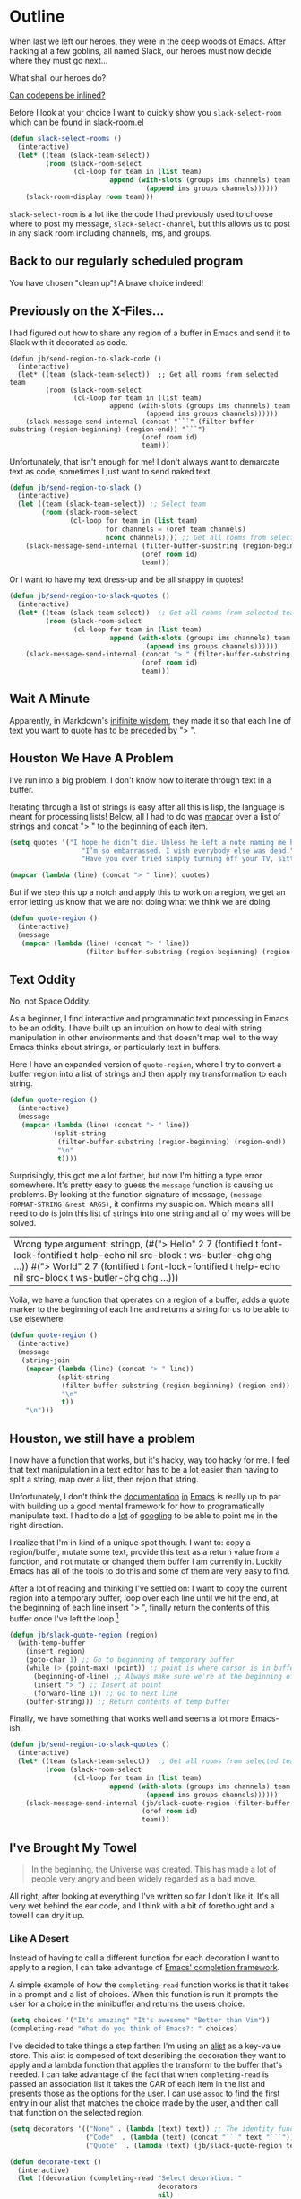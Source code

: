 * Outline

When last we left our heroes, they were in the deep woods of Emacs. After hacking at a few goblins, all named Slack, our heroes must now decide where they must go next...

What shall our heroes do?

[[https://codepen.io/emoarmy/pen/eMNmze][Can codepens be inlined?]]

Before I look at your choice I want to quickly show you ~slack-select-room~ which can be found in [[https://github.com/yuya373/emacs-slack/blob/master/slack-room.el#L256][slack-room.el]]
#+BEGIN_SRC emacs-lisp
(defun slack-select-rooms ()
  (interactive)
  (let* ((team (slack-team-select))
         (room (slack-room-select
                (cl-loop for team in (list team)
                         append (with-slots (groups ims channels) team
                                  (append ims groups channels))))))
    (slack-room-display room team)))
#+END_SRC

~slack-select-room~ is a lot like the code I had previously used to choose where to post my message, ~slack-select-channel~, but this allows us to post in any slack room including channels, ims, and groups.

** Back to our regularly scheduled program
You have chosen "clean up"! A brave choice indeed!

** Previously on the X-Files...
[[./images/x-files-mulder-scully.jpg]]

I had figured out how to share any region of a buffer in Emacs and send it to Slack with it decorated as code.
#+BEGIN_SRC emacs-lisp tangle
  (defun jb/send-region-to-slack-code ()
    (interactive)
    (let* ((team (slack-team-select))  ;; Get all rooms from selected team
           (room (slack-room-select
                  (cl-loop for team in (list team)
                           append (with-slots (groups ims channels) team
                                    (append ims groups channels))))))
      (slack-message-send-internal (concat "```" (filter-buffer-substring (region-beginning) (region-end)) "```")
                                   (oref room id)
                                   team)))
#+END_SRC

Unfortunately, that isn't enough for me! I don't always want to demarcate text as code, sometimes I just want to send naked text.

#+BEGIN_SRC emacs-lisp
(defun jb/send-region-to-slack ()
  (interactive)
  (let ((team (slack-team-select)) ;; Select team
        (room (slack-room-select
               (cl-loop for team in (list team)
                        for channels = (oref team channels)
                        nconc channels)))) ;; Get all rooms from selected team
    (slack-message-send-internal (filter-buffer-substring (region-beginning) (region-end))
                                 (oref room id)
                                 team)))
#+END_SRC

Or I want to have my text dress-up and be all snappy in quotes!
#+BEGIN_SRC emacs-lisp
  (defun jb/send-region-to-slack-quotes ()
    (interactive)
    (let* ((team (slack-team-select))  ;; Get all rooms from selected team
           (room (slack-room-select
                  (cl-loop for team in (list team)
                           append (with-slots (groups ims channels) team
                                    (append ims groups channels))))))
      (slack-message-send-internal (concat "> " (filter-buffer-substring (region-beginning) (region-end)))
                                   (oref room id)
                                   team)))
#+END_SRC

[[./images/its_not_working.gif]]

** Wait A Minute
[[./images/why_isnt_it_working.gif]]

Apparently, in Markdown's [[https://daringfireball.net/projects/markdown/syntax#blockquote][inifinite wisdom]], they made it so that each line of text you want to quote has to be preceded by "> ".

** Houston We Have A Problem
I've run into a big problem. I don't know how to iterate through text in a buffer.

Iterating through a list of strings is easy after all this is lisp, the language is meant for processing lists! Below, all I had to do was [[https://www.gnu.org/software/emacs/manual/html_node/eintr/mapcar.html][mapcar]] over a list of strings and concat "> " to the beginning of each item.

#+BEGIN_SRC emacs-lisp
  (setq quotes '("I hope he didn’t die. Unless he left a note naming me his successor, then I hope he did die."
                    "I’m so embarrassed. I wish everybody else was dead."
                    "Have you ever tried simply turning off your TV, sitting down with your child, and hitting them?"))

  (mapcar (lambda (line) (concat "> " line)) quotes)
#+END_SRC

#+RESULTS:
| > I hope he didn’t die. Unless he left a note naming me his successor, then I hope he did die.    |
| > I’m so embarrassed. I wish everybody else was dead.                                             |
| > Have you ever tried simply turning off your TV, sitting down with your child, and hitting them? |

But if we step this up a notch and apply this to work on a region, we get an error letting us know that we are not doing what we think we are doing.

#+BEGIN_SRC emacs-lisp
    (defun quote-region ()
      (interactive)
      (message
       (mapcar (lambda (line) (concat "> " line))
                       (filter-buffer-substring (region-beginning) (region-end)))))
#+END_SRC

#+RESULTS:
| Wrong type argument: sequencep, 40 |

** Text Oddity
[[./images/BowieSpaceOddity.jpg]]

No, not Space Oddity.

As a beginner, I find interactive and programmatic text processing in Emacs to be an oddity. I have built up an intuition on how to deal with string manipulation in other environments and that doesn't map well to the way Emacs thinks about strings, or particularly text in buffers.

Here I have an expanded version of ~quote-region~, where I try to convert a buffer region into a list of strings and then apply my transformation to each string.

#+BEGIN_SRC emacs-lisp
  (defun quote-region ()
    (interactive)
    (message
     (mapcar (lambda (line) (concat "> " line))
             (split-string
              (filter-buffer-substring (region-beginning) (region-end))
              "\n"
              t))))
#+END_SRC

Surprisingly, this got me a lot farther, but now I'm hitting a type error somewhere. It's pretty easy to guess the ~message~ function is causing us problems. By looking at the function signature of message, ~(message FORMAT-STRING &rest ARGS)~, it confirms my suspicion. Which means all I need to do is join this list of strings into one string and all of my woes will be solved.

#+RESULTS:
| Wrong type argument: stringp, (#("> Hello" 2 7 (fontified t font-lock-fontified t help-echo nil src-block t ws-butler-chg chg ...)) #("> World" 2 7 (fontified t font-lock-fontified t help-echo nil src-block t ws-butler-chg chg ...))) |

Voila, we have a function that operates on a region of a buffer, adds a quote marker to the beginning of each line and returns a string for us to be able to use elsewhere.
#+BEGIN_SRC emacs-lisp
  (defun quote-region ()
    (interactive)
    (message
     (string-join
      (mapcar (lambda (line) (concat "> " line))
              (split-string
               (filter-buffer-substring (region-beginning) (region-end))
               "\n"
               t))
      "\n")))
#+END_SRC

** Houston, we still have a problem

I now have a function that works, but it's hacky, way too hacky for me. I feel that text manipulation in a text editor has to be a lot easier than having to split a string, map over a list, then rejoin that string.

Unfortunately, I don't think the [[https://www.gnu.org/software/emacs/manual/html_node/elisp/Current-Buffer.html][documentation]] [[https://www.gnu.org/software/emacs/manual/html_node/elisp/Excursions.html#Excursions][in]] [[https://www.gnu.org/software/emacs/manual/html_node/elisp/Text-Lines.html#Text-Lines][Emacs]] is really up to par with building up a good mental framework for how to programatically manipulate text. I had to do a [[http://ergoemacs.org/emacs/elisp_process_lines.html][lot]] of [[https://emacs.stackexchange.com/a/2193][googling]] to be able to point me in the right direction.

I realize that I'm in kind of a unique spot though. I want to: copy a region/buffer, mutate some text, provide this text as a return value from a function, and not mutate or changed them buffer I am currently in. Luckily Emacs has all of the tools to do this and some of them are very easy to find.

After a lot of reading and thinking I've settled on: I want to copy the current region into a temporary buffer, loop over each line until we hit the end, at the beginning of each line insert "> ", finally return the contents of this buffer once I've left the loop.[fn:1]
#+BEGIN_SRC emacs-lisp
  (defun jb/slack-quote-region (region)
    (with-temp-buffer
      (insert region)
      (goto-char 1) ;; Go to beginning of temporary buffer
      (while (> (point-max) (point)) ;; point is where cursor is in buffer, point-max is last position in buffer
        (beginning-of-line) ;; Always make sure we're at the beginning of the line
        (insert "> ") ;; Insert at point
        (forward-line 1)) ;; Go to next line
      (buffer-string))) ;; Return contents of temp buffer
#+END_SRC

Finally, we have something that works well and seems a lot more Emacs-ish.

#+BEGIN_SRC emacs-lisp
  (defun jb/send-region-to-slack-quotes ()
    (interactive)
    (let* ((team (slack-team-select))  ;; Get all rooms from selected team
           (room (slack-room-select
                  (cl-loop for team in (list team)
                           append (with-slots (groups ims channels) team
                                    (append ims groups channels))))))
      (slack-message-send-internal (jb/slack-quote-region (filter-buffer-substring (region-beginning) (region-end)))
                                   (oref room id)
                                   team)))
#+END_SRC

** I've Brought My Towel
#+BEGIN_QUOTE
In the beginning, the Universe was created. This has made a lot of people very angry and been widely regarded as a bad move.
#+END_QUOTE

All right, after looking at everything I've written so far I don't like it. It's all very wet behind the ear code, and I think with a bit of forethought and a towel I can dry it up.

*** Like A Desert
Instead of having to call a different function for each decoration I want to apply to a region, I can take advantage of [[https://www.gnu.org/software/emacs/manual/html_node/elisp/Minibuffer-Completion.html][Emacs' completion framework]].

A simple example of how the ~completing-read~ function works is that it takes in a prompt and a list of choices. When this function is run it prompts the user for a choice in the minibuffer and returns the users choice.

#+BEGIN_SRC emacs-lisp
  (setq choices '("It's amazing" "It's awesome" "Better than Vim"))
  (completing-read "What do you think of Emacs?: " choices)
#+END_SRC

I've decided to take things a step farther: I'm using an [[https://www.gnu.org/software/emacs/manual/html_node/elisp/Association-Lists.html][alist]] as a key-value store. This alist is composed of text describing the decoration they want to apply and a lambda function that applies the transform to the buffer that's needed. I can take advantage of the fact that when ~completing-read~ is passed an association list it takes the CAR of each item in the list and presents those as the options for the user. I can use ~assoc~ to find the first entry in our alist that matches the choice made by the user, and then call that function on the selected region.
#+BEGIN_SRC emacs-lisp
  (setq decorators '(("None" . (lambda (text) text)) ;; The identity function
                     ("Code"  . (lambda (text) (concat "```" text "```")))
                     ("Quote"  . (lambda (text) (jb/slack-quote-region text)))))

  (defun decorate-text ()
    (interactive)
    (let ((decoration (completing-read "Select decoration: "
                                       decorators
                                       nil)
                                       t)
          (message (funcall (cdr (assoc decoration decorators)) "Oh yeah")))))
#+END_SRC

*** Like A Dessert

Finally, I've scoured the forbidden desert and found all the pieces necessary to create a simpler and easier to customize a solution for sending a region of text to Slack.

#+BEGIN_SRC emacs-lisp
  (defun jb/slack-quote-region ()
      (with-temp-buffer
        (insert region)
        (goto-char 1)
        (while (> (point-max) (point))
          (beginning-of-line)
          (insert "> ")
          (forward-line 1))
        (buffer-string)))

  (defun jb/decorate-text (text)
    (let* ((decorators '(("None" . (lambda (text) text))
                         ("Code"  . (lambda (text) (concat "```" text "```")))
                         ("Quote"  . (lambda (text) (jb/slack-quote-region text)))))
           (decoration (completing-read "Select decoration: "
                                        decorators
                                        nil
                                        t)))
      (funcall (cdr (assoc decoration decorators)) text)))

  (defun jb/send-region-to-slack ()
    (interactive)
    (let* ((team (slack-team-select))
           (room (slack-room-select
                  (cl-loop for team in (list team)
                           append (with-slots (groups ims channels) team
                                    (append ims groups channels))))))
      (slack-message-send-internal (jb/decorate-text (filter-buffer-substring
                                                      (region-beginning) (region-end)))
                                   (oref room id)
                                   team)))
#+END_SRC

Now
** Foot Notes
[fn:1] I think it's important to note that all operations happened based around point, cursor, this is why at the beginning of each loop we move point to the beginning of the line.
